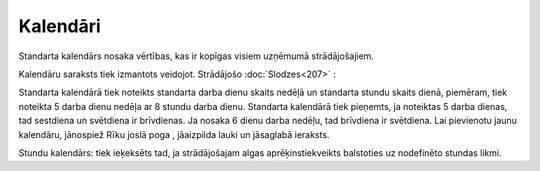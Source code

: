 .. 218 Kalendāri************* 
Standarta kalendārs nosaka vērtības, kas ir kopīgas visiem uzņēmumā
strādājošajiem.

Kalendāru saraksts tiek izmantots veidojot. Strādājošo
:doc:`Slodzes<207>` :







Standarta kalendārā tiek noteikts standarta darba dienu skaits nedēļā
un standarta stundu skaits dienā, piemēram, tiek noteikta 5 darba
dienu nedēļa ar 8 stundu darba dienu.
Standarta kalendārā tiek pieņemts, ja noteiktas 5 darba dienas, tad
sestdiena un svētdiena ir brīvdienas. Ja nosaka 6 dienu darba nedēļu,
tad brīvdiena ir svētdiena.
Lai pievienotu jaunu kalendāru, jānospiež Rīku joslā poga , jāaizpilda
lauki un jāsaglabā ieraksts.







Stundu kalendārs: tiek ieķeksēts tad, ja strādājošajam algas
aprēķinstiekveikts balstoties uz nodefinēto stundas likmi.

 